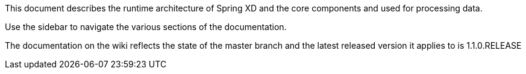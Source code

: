 This document describes the runtime architecture of Spring XD and the core components and used for processing data.

Use the sidebar to navigate the various sections of the documentation.

The documentation on the wiki reflects the state of the master branch and the latest released version it applies to is 1.1.0.RELEASE


